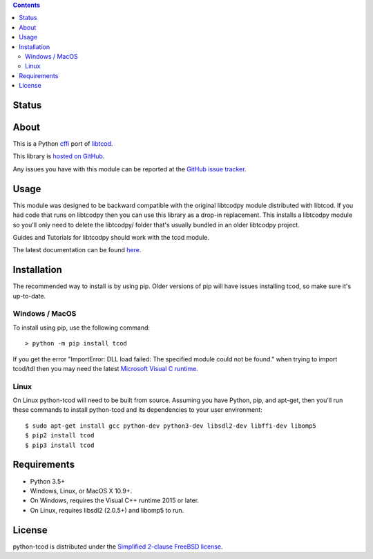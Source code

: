 .. contents::
   :backlinks: top

========
 Status
========
|VersionsBadge| |ImplementationBadge| |LicenseBadge|

|PyPI| |RTD| |Appveyor| |Travis| |Coveralls| |Codecov| |Codacy|

|Requires| |Pyup|

=======
 About
=======
This is a Python cffi_ port of libtcod_.

This library is `hosted on GitHub <https://github.com/libtcod/python-tcod>`_.

Any issues you have with this module can be reported at the
`GitHub issue tracker <https://github.com/libtcod/python-tcod/issues>`_.

=======
 Usage
=======
This module was designed to be backward compatible with the original libtcodpy
module distributed with libtcod.
If you had code that runs on libtcodpy then you can use this library as a
drop-in replacement.  This installs a libtcodpy module so you'll only need to
delete the libtcodpy/ folder that's usually bundled in an older libtcodpy
project.

Guides and Tutorials for libtcodpy should work with the tcod module.

The latest documentation can be found
`here <https://python-tcod.readthedocs.io/en/latest/>`_.

==============
 Installation
==============
The recommended way to install is by using pip.  Older versions of pip will
have issues installing tcod, so make sure it's up-to-date.

Windows / MacOS
---------------
To install using pip, use the following command::

    > python -m pip install tcod

If you get the error "ImportError: DLL load failed: The specified module could
not be found." when trying to import tcod/tdl then you may need the latest
`Microsoft Visual C runtime
<https://support.microsoft.com/en-ca/help/2977003/the-latest-supported-visual-c-downloads>`_.

Linux
-----
On Linux python-tcod will need to be built from source.
Assuming you have Python, pip, and apt-get, then you'll run these commands to
install python-tcod and its dependencies to your user environment::

    $ sudo apt-get install gcc python-dev python3-dev libsdl2-dev libffi-dev libomp5
    $ pip2 install tcod
    $ pip3 install tcod

==============
 Requirements
==============
* Python 3.5+
* Windows, Linux, or MacOS X 10.9+.
* On Windows, requires the Visual C++ runtime 2015 or later.
* On Linux, requires libsdl2 (2.0.5+) and libomp5 to run.

=========
 License
=========
python-tcod is distributed under the `Simplified 2-clause FreeBSD license
<https://github.com/HexDecimal/python-tdl/blob/master/LICENSE.txt>`_.

.. _LICENSE.txt: https://github.com/libtcod/python-tcod/blob/master/LICENSE.txt

.. _python-tdl: https://github.com/libtcod/python-tcod/

.. _cffi: https://cffi.readthedocs.io/en/latest/

.. _numpy: https://docs.scipy.org/doc/numpy/user/index.html

.. _libtcod: https://github.com/libtcod/libtcod

.. _pip: https://pip.pypa.io/en/stable/installing/

.. |VersionsBadge| image:: https://img.shields.io/pypi/pyversions/tcod.svg?maxAge=2592000
    :target: https://pypi.python.org/pypi/tcod

.. |ImplementationBadge| image:: https://img.shields.io/pypi/implementation/tcod.svg?maxAge=2592000
    :target: https://pypi.python.org/pypi/tcod

.. |LicenseBadge| image:: https://img.shields.io/pypi/l/tcod.svg?maxAge=2592000
    :target: https://github.com/HexDecimal/tcod/blob/master/LICENSE.txt

.. |PyPI| image:: https://img.shields.io/pypi/v/tcod.svg?maxAge=10800
    :target: https://pypi.python.org/pypi/tcod

.. |RTD| image:: https://readthedocs.org/projects/python-tcod/badge/?version=latest
    :target: http://python-tcod.readthedocs.io/en/latest/?badge=latest
    :alt: Documentation Status

.. |Appveyor| image:: https://ci.appveyor.com/api/projects/status/bb04bpankj0h1cpa/branch/master?svg=true
    :target: https://ci.appveyor.com/project/HexDecimal/python-tdl/branch/master

.. |Travis| image:: https://travis-ci.org/libtcod/python-tcod.svg?branch=master
    :target: https://travis-ci.org/libtcod/python-tcod

.. |Coveralls| image:: https://coveralls.io/repos/github/HexDecimal/python-tdl/badge.svg?branch=master
    :target: https://coveralls.io/github/HexDecimal/python-tdl?branch=master

.. |Codecov| image:: https://codecov.io/gh/libtcod/python-tcod/branch/master/graph/badge.svg
    :target: https://codecov.io/gh/libtcod/python-tcod

.. |Issues| image:: https://img.shields.io/github/issues/libtcod/python-tcod.svg?maxAge=3600
    :target: https://github.com/libtcod/python-tcod/issues

.. |Codacy| image:: https://api.codacy.com/project/badge/Grade/b9df9aff87fb4968a0508a72aeb74a72
    :target: https://www.codacy.com/app/4b796c65-github/python-tcod?utm_source=github.com&amp;utm_medium=referral&amp;utm_content=libtcod/python-tcod&amp;utm_campaign=Badge_Grade

.. |Requires| image:: https://requires.io/github/libtcod/python-tcod/requirements.svg?branch=master
    :target: https://requires.io/github/libtcod/python-tcod/requirements/?branch=master
    :alt: Requirements Status

.. |Pyup| image:: https://pyup.io/repos/github/libtcod/python-tcod/shield.svg
    :target: https://pyup.io/repos/github/libtcod/python-tcod/
    :alt: Updates

